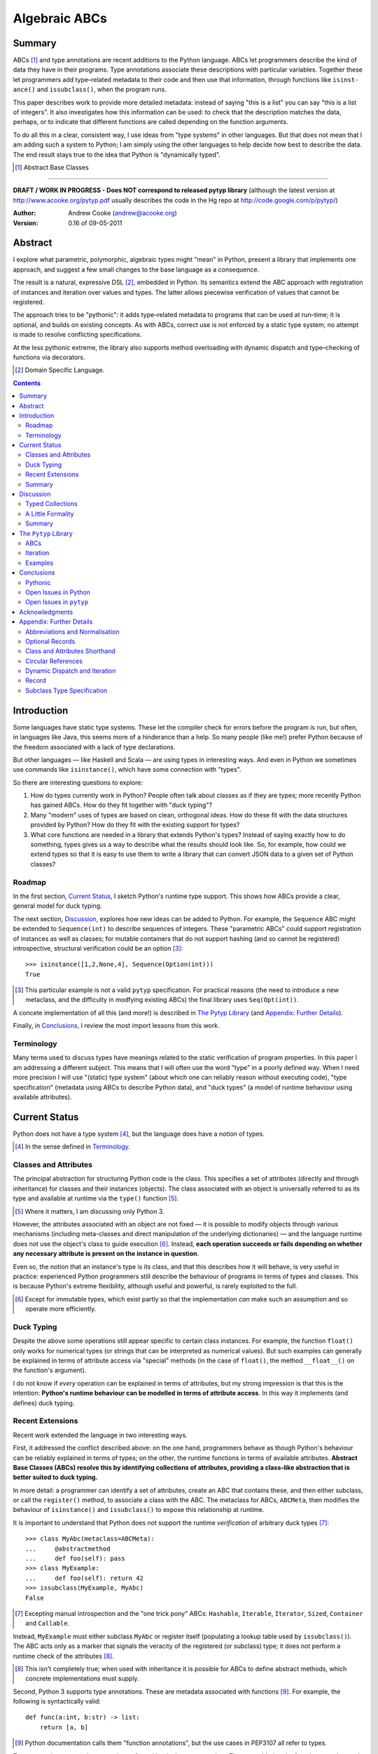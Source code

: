 
.. role:: raw-math(raw)
    :format: latex html

.. raw:: latex

  \renewcommand{\ttdefault}{txtt}
  \lstset{language=Python,
	  morekeywords=[1]{yield}
  }
  \lstloadlanguages{Python}
  \lstset{
    basicstyle=\small\ttfamily,
    keywordstyle=\bfseries,
    commentstyle=\ttfamily\itshape,
    stringstyle=\slshape,
  }
  \lstset{showstringspaces=false}
  \lstset{columns=fixed,
       basewidth={0.5em,0.4em},
       xleftmargin=-1.5em}
  \inputencoding{utf8}

Algebraic ABCs
==============

Summary
-------

ABCs [#]_ and type annotations are recent additions to the Python language.
ABCs let programmers describe the kind of data they have in their programs.
Type annotations associate these descriptions with particular variables.
Together these let programmers add type–related metadata to their code and
then use that information, through functions like ``is­inst­ance()`` and
``is­sub­class()``, when the program runs.

This paper describes work to provide more detailed metadata: instead of saying
"this is a list" you can say "this is a list of integers".  It also
investigates how this information can be used: to check that the description
matches the data, perhaps, or to indicate that different functions are called
depending on the function arguments.

To do all this in a clear, consistent way, I use ideas from "type systems" in
other languages.  But that does not mean that I am adding such a system to
Python; I am simply using the other languages to help decide how best to
describe the data.  The end result stays true to the idea that Python is
"dynamically typed".

.. [#] Abstract Base Classes

-------

**DRAFT / WORK IN PROGRESS - Does NOT correspond to released pytyp library**
(although the latest version at http://www.acooke.org/pytyp.pdf usually
describes the code in the Hg repo at http://code.google.com/p/pytyp/)

:Author: Andrew Cooke (andrew@acooke.org)
:Version: 0.16 of 09-05-2011

Abstract
--------

I explore what parametric, polymorphic, algebraic types might "mean" in
Python, present a library that implements one approach, and suggest a few
small changes to the base language as a consequence.

The result is a natural, expressive DSL [#]_, embedded in Python.  Its
semantics extend the ABC approach with registration of instances and iteration
over values and types.  The latter allows piecewise verification of values
that cannot be registered.

The approach tries to be "pythonic": it adds type–related metadata to programs
that can be used at run–time; it is optional, and builds on existing concepts.
As with ABCs, correct use is not enforced by a static type system; no attempt
is made to resolve conflicting specifications.

At the less pythonic extreme, the library also supports method overloading
with dynamic dispatch and type–checking of functions via decorators.

.. [#] Domain Specific Language.

.. contents::
   :depth: 2

Introduction
------------

Some languages have static type systems.  These let the compiler check for
errors before the program is run, but often, in languages like Java, this
seems more of a hinderance than a help.  So many people (like me!) prefer
Python because of the freedom associated with a lack of type declarations.

But other languages — like Haskell and Scala — are using types in interesting
ways.  And even in Python we sometimes use commands like ``isinstance()``,
which have some connection with "types".

So there are interesting questions to explore:

#. How do types currently work in Python?  People often talk about classes as
   if they are types; more recently Python has gained ABCs.  How do they fit
   together with "duck typing"?

#. Many "modern" uses of types are based on clean, orthogonal ideas.  How do
   these fit with the data structures provided by Python?  How do they fit
   with the existing support for types?

#. What core functions are needed in a library that extends Python's types?
   Instead of saying exactly how to do something, types gives us a way to
   describe what the results should look like.  So, for example, how could we
   extend types so that it is easy to use them to write a library that can
   convert JSON data to a given set of Python classes?

Roadmap
~~~~~~~

In the first section, `Current Status`_, I sketch Python's runtime type
support.  This shows how ABCs provide a clear, general model for duck typing.

The next section, `Discussion`_, explores how new ideas can be added to
Python.  For example, the ``Sequence`` ABC might be extended to
``Sequence(int)`` to describe sequences of integers.  These "parametric ABCs"
could support registration of instances as well as classes; for mutable
containers that do not support hashing (and so cannot be registered)
introspective, structural verification could be an option [#]_::

    >>> isinstance([1,2,None,4], Sequence(Option(int)))
    True

.. [#] This particular example is not a valid ``pytyp`` specification.  For
   practical reasons (the need to introduce a new metaclass, and the
   difficulty in modfying existing ABCs) the final library uses
   ``Seq(Opt(int))``.

A concete implementation of all this (and more!) is described in `The Pytyp
Library`_ (and `Appendix: Further Details`_).

Finally, in `Conclusions`_, I review the most import lessons from this work.

Terminology
~~~~~~~~~~~

Many terms used to discuss types have meanings related to the static
verification of program properties.  In this paper I am addressing a different
subject.  This means that I will often use the word "type" in a poorly defined
way.  When I need more precision I will use "(static) type system" (about
which one can reliably reason without executing code), "type specification"
(metadata using ABCs to describe Python data), and "duck types" (a model of
runtime behaviour using available attributes).

Current Status
--------------

Python does not have a type system [#]_, but the language does have a notion
of types.

.. [#] In the sense defined in `Terminology`_.

Classes and Attributes
~~~~~~~~~~~~~~~~~~~~~~

The principal abstraction for structuring Python code is the class.  This
specifies a set of attributes (directly and through inheritance) for classes
and their instances (objects).  The class associated with an object is
universally referred to as its type and available at runtime via the
``type()`` function [#]_.

.. [#] Where it matters, I am discussing only Python 3.

However, the attributes associated with an object are not fixed — it is
possible to modify objects through various mechanisms (including meta-classes
and direct manipulation of the underlying dictionaries) — and the language
runtime does not use the object's class to guide execution [#]_.  Instead,
**each operation succeeds or fails depending on whether any necessary
attribute is present on the instance in question**.

Even so, the notion that an instance's type is its class, and that this
describes how it will behave, is very useful in practice: experienced Python
programmers still describe the behaviour of programs in terms of types and
classes.  This is because Python's extreme flexibility, although useful and
powerful, is rarely exploited to the full.

.. [#] Except for immutable types, which exist partly so that the
   implementation *can* make such an assumption and so operate more
   efficiently.

Duck Typing
~~~~~~~~~~~

Despite the above some operations still appear specific to certain class
instances.  For example, the function ``float()`` only works for numerical
types (or strings that can be interpreted as numerical values).  But such
examples can generally be explained in terms of attribute access via "special"
methods (in the case of ``float()``, the method ``__float__()`` on the
function's argument).

I do not know if *every* operation can be explained in terms of attributes,
but my strong impression is that this is the intention: **Python's runtime
behaviour can be modelled in terms of attribute access**.  In this way it
implements (and defines) duck typing.

Recent Extensions
~~~~~~~~~~~~~~~~~

Recent work extended the language in two interesting ways.

First, it addressed the conflict described above: on the one hand, programmers
behave as though Python's behaviour can be reliably explained in terms of
types; on the other, the runtime functions in terms of available attributes.
**Abstract Base Classes (ABCs) resolve this by identifying collections of
attributes, providing a class–like abstraction that is better suited to duck
typing.**

In more detail: a programmer can identify a set of attributes, create an ABC
that contains these, and then either subclass, or call the ``register()``
method, to associate a class with the ABC.  The metaclass for ABCs,
``ABCMeta``, then modifies the behaviour of ``is­inst­ance()`` and
``is­sub­class()`` to expose this relationship at runtime.

It is important to understand that Python does not support the runtime
*verification* of arbitrary duck types [#]_::

  >>> class MyAbc(metaclass=ABCMeta):
  ...     @abstractmethod
  ...     def foo(self): pass
  >>> class MyExample:
  ...     def foo(self): return 42
  >>> issubclass(MyExample, MyAbc)
  False

.. [#] Excepting manual introspection and the "one trick pony" ABCs:
   ``Hashable``, ``Iterable``, ``Iterator``, ``Sized``, ``Container`` and
   ``Callable``.

Instead, ``MyExample`` must either subclass ``MyAbc`` or register itself
(populating a lookup table used by ``issubclass()``).  The ABC acts only as a
marker that signals the veracity of the registered (or subclass) type; it does
not perform a runtime check of the attributes [#]_.

.. [#] This isn't completely true; when used with inheritance it is possible
   for ABCs to define abstract methods, which concrete implementations must
   supply.

Second, Python 3 supports type annotations.  These are metadata associated
with functions [#]_.  For example, the following is syntactically valid::

  def func(a:int, b:str) -> list:
      return [a, b]

.. [#] Python documentation calls them "function annotations", but the use
   cases in PEP3107 all refer to types.

Type annotations are not interpreted or enforced by the language runtime.
They are added to the function metadata and exposed through Python's
``inspect`` package.

When used with ABCs, **type annotations associate variables with type–related
metadata.**

Summary 
~~~~~~~

A consistent, simple, global model of Python's runtime type system exists.  It
is called "duck typing" and, as described above, depends on the availability
of object attributes.

Recent work has started to build on this foundation by reifying collections of
attributes (ABCs) and allowing metdata (formatted in a manner traditionally
associated with types) to be specified on functions.  However, ABCs act only
as an unverified marker; runtime checks are restricted to a few special cases.
Nor are type annotations verified.

So **ABCs are type metadata;** ``isinstance()``, **via** ``ABCMeta``,
**associates type metadata with values; type annotations associate type
metadata with variables.** The rest of this paper builds on this.

Discussion
----------

Typed Collections
~~~~~~~~~~~~~~~~~

How can we define the type of a list of values?  Or a dictionary?

Answering these questions with tools from the previous section would start
with the appropriate container ABC.  This defines the attributes used to
access the data.  To define the contents we could then add type annotations::

  class IntSequence(Sequence):
      def __getitem__(index) -> int:
          return super().__getitem__(index)
      ...

This has some problems [#]_, but is, I hope, a fair extrapolation of Python's
current approach.

.. [#] It is verbose, particularly when all methods are defined; type
   annotations don't exist for generators
   http://mail.python.org/pipermail/python-3000/2006-May/002103.html; it is
   unclear how to backfit types to an existing API; type annotations are not
   "implemented"; it supports only homogenous sequences (as is normal with
   current type systems).
   
One problem is easy to fix.  We can define a simpler syntax: ``[int]`` or,
more formally, ``Seq(int)``.  I will call this a *type specification*.

This can be extended to inhomogenous collections: dictionaries would look like
``{'a':int, 'b':str}``; tuples like ``(int, str)``.  A unified syntax is
``Rec(a=int, b=str)`` or ``Rec(int, str)`` (where unnamed arguments have
implicit integer indices: 0,1,2...).

But we have a problem: the step from sequences to maps was more significant
than a simple change of syntax.  **When we try to translate** ``Rec()`` **back
into ABCs with type annotations we find that we need dependent types**.  The
type of the return value from ``__getitem__(key)`` depends on the argument,
``key``.

Nice syntax; shame about the semantics.

Semantics
.........

To improve the semantics we must consider how a type specification is
used.  For example, we might intend to enforce runtime checking of function
arguments, or to specify how data can be transcoded.

On reflection (and experimentation) I can find three broad uses for type
specifications: verification; identification; and expansion.

**Verification** of a value's type (against some declaration) is traditionally
performed by ``isinstance()`` and ``issubclass()``.  ABCs provide a mechanism
for extending these, but still need an implementation for typed collections.
We might examine the value structurally, comparing it against the type
specification piece by piece.  This approach is best suited to "data" types
(lists, tuples and dictionaries) which are used in a polymorphic manner.
Alternatively, we can use the existing registration and subclass mechanisms,
which are more suited to user–defined classes.

**Identification** of a collection's type, although superficially similar to
verfication, is a harder problem.  There is not always a single, well–defined
answer.  In some simpler cases we may have a set of candidate types, in which
case we can verify them in turn, in other cases the instance's class may
inherit from one or more ABCs.  But I don't see a good, "pythonic" solution to
the general problem.  So this paper does not extend ``type()`` to include
typed collections.

**Iteration** over a collection by type covers a variety of uses where we want
to process data in a manner informed by the associated types.  One example is
to automate mapping between ``dict`` and user–defined classes.  Another is the
structural type verification mentioned above.  Handling ambiguous sum types is
the most challenging point here.

Setting identification aside, we seem to have two possible semantics: one
based on registration and subclassing of ABCs; the other iteration (similar to
catamorphism or "folds").

A Little Formality
~~~~~~~~~~~~~~~~~~

I will now explore how type specifications are related to various concepts
from type theory.  The aim here is not to directly emulate other languages,
but to use common patterns to structure our approach.

Parametric Polymorphism
.......................

Since we started with data structures we have already addressed this:
``Seq(x)`` is polymorphic in ``x``, for example.  However, it is worth drawing
attention to an important point: **polymorphism occurs naturally in Python
data structures at the level of instances, not classes**.  This contrasts with
the current use of ABCs, which is at the class level.

So the idea that ``isinstance([1,2,3], Seq(int))`` evaluates as ``True``
implies a significant change to the language semantics: ``isinstance()``
depends on the *state* of an instance as well as its class.  The relationship
between ``isinst­ance()`` and ``issubclass()`` also shifts: the former cannot
be expressed in terms of the latter (alone).

Product Types
.............

The handling of maps above (``Rec(a=int, b=str)``) is close to the concept of
product types: a record with a fixed number of values (referenced by label or
index), each with a distinct type.

But there are some problems relating this to Python:

* The ``Mapping`` ABC does not include ``tuple`` or ``list``, although these
  can be used as products.

* The ``dict`` class (and ``list``, which can also function as a product) has
  a variable number of entries.  So ``Rec()`` should include a way to specify
  a type for "other" values.

* Class attributes can also look like products, but use ``__get­attr__()``
  rather than ``__get­item__()``.  This can be described with ``Atr()`` [#]_.
  To avoid the need to specify all attributes on a class, ``Atr()`` should be
  open to additional entries (unlike ``Rec()``, which is closed unless a
  default type is specified).

.. [#] ``Atr()`` has an advantage over ``Rec()``: it does not require
   dependent types when reduced to ABCs with type annotations because each
   attribute would be described separately and so could have its own type.

So Python appears to have two product types [#]_; one associated with
``__getitem__()``, ``Rec()``; and one with ``__getattr__()``, ``Atr()``.
Neither is closely associated with an existing ABC.

.. [#] In comparison, Javascript's approach to attributes would require only a
   single type.

Sum Types
.........

Although no Python feature maps directly to sum types — a value drawn from a
set of types — there are various related ideas:

* Using ``None`` to indicate a missing value.

* The use of conditional code that either tests types (eg. ``if
  isinstance()``) or returns multiple types from a single function.

* Subclassing and method dispatch.

This suggests a relationship between sum types, conditionals and dispatch;
something that will become clearer in ``pytyp``'s support for dynamic
dispatch.

Because we are describing a metadata schema (and not a type system) we will
not "know" the current type for a value associated with a sum.  Iteration must
attempt each possible type in turn, until one succeeds.  With nested types
this becomes a depth–first search over value / type combinations that
backtracks on failures related to type errors.

I will use notation ``Alt(a=int, b=str)`` to describe sum types below.  The
optional labels might be used for dispatch by type, with a case–like syntax,
for example.

Types as Sets
.............

Types can be considered as [predicates that define] sets of values.  This
suggests two more type specifications: ``And()``, which defines a type as the
intersection of its arguments (so ``And(My­Class, Seq(int))`` would be the
instances of ``MyClass`` that are also integer sequences); and ``Or()`` which
is the union.  Other set operations are possible, but don't appear to be very
useful in practice [#]_.

.. [#] An argument could be made for ``Not()``, particularly when using
   dynamic dispatch.

``Or()`` is similar to ``Alt()`` [#]_; the difference is the ability to name
alternatives, which means that ``Alt()`` is not associative, while ``Or()``
is.

.. [#] ``And()`` and ``Or()`` parallel the product and sum types in structural
   verification and so share common ancestors in ``pytyp``.

``And()`` is similar to multiple inheritance.  Creating a new type
specification using a combinator rather than inheritance simplifies the
implementation and feels more natural (to me).

Summary
~~~~~~~

This section introduced a syntax that can describe polymorphic, algebraic data
types (roughly translated into Python's runtime context) within Python code,
largely at the instance level::

    Seq(a)       # Sequences of type a
    
    # products
    Rec(a,b,...) # Type a x b x ... via __getitem__ or []
    Atr(a,b,...) # Type a x b x ... via __getattr__ or .
    
    # sums
    Alt(a,b,...) # Type a + b + ...
    Opt(a)       # Alias of Alt(value=a,none=type(None))

    # sets
    And(a,b,...) # Type a n b n ... (intersection)
    Or(a,b,...)  # Type a u b u ... (union)

In addition, because the specifications above are built using classes, we need
a syntax to distinguish classes used as types [#]_ and another to allow
dispatch by type (see `Dynamic Dispatch and Iteration`_ below)::

    Cls(c)       # Instances of c
    Sub(c)       # Subclasses of c

.. [#] In ``pytyp`` this use of ``Cls()`` is optional in most cases; bare
   classes in type specifications will be automatically coerced to
   ``Cls(...)``.

Relating the semantics for these type specifications to existing language
features is more difficult.  In particular, **adding type annotations to ABCs
faces significant problems**.  First, it is incomplete: attributes, generators
and named tuples do not support annotations.  Second, dependent types would be
needed to handle ``dict``.  Third, it is verbose, particularly when using
standard container classes which must be subclassed for every distinct use,
but also because it ignores correlations between the types of different
attributes.

Registration with ABCs (or subclassing) is more promising, but cannot handle
all cases, even if extended to include instances; a general solution will
also require a structural (piecewise inspection) approach.

The ``Pytyp`` Library
---------------------

The previous section explored a variety of ideas.  Now I will describe an
implementation: the ``pytyp`` library.

ABCs
~~~~

``Pytyp`` provides "parametric ABCs".  So, for example, ``Seq(int)`` is a call
to the type sequence constructor ``Seq`` that returns an ABC representing
sequences of integers.  The value of ``Seq(int)`` is a dynamically generated
ABC, cached in ``Seq`` so that subsequent calls with the same type argument
receive the same instance.

Like ABCs that already exist in Python, you can subclass ``Seq(int)``, or
register a class.  In addition, you can also register hashable instances.

Construction and Inheritance
............................

``Cls(X)`` is the type specification for class ``X``.  Although a type
specification can be given in terms of Python classes (eg. ``Seq(int)``)
``Cls()`` is used to remove any ambiguity.  This is necessary because type
specifications are themselves classes (consider the difference between
``Seq(int)`` and ``Cls(Seq(int))``: the former represents a sequence; the
latter represents the class ``Seq(int)`` — a type specification that refers to
a type specification).

Unfortunately, embedding type specifications within the language leads to a
problem [#]_: if the subclass relation is transitive then we cannot reliably
test for the types of type specifications.  Consider the following:

#. ``issubclass(Cls(X), Cls)``
#. ``issubclass(X, Cls(X))``
#. ``issubclass(X, Cls)``

.. [#] This can be seen as a consequence of excluding a conceptual layer
   between classes and instances with a corresponding ``istypespec()``.  The
   approach used here allows easier integration with existing code.

[1] is true because we sometimes need to group parameterised types by "family"
(eg. we need to be able to test whether a sequence of some type is a sequence,
rather than a record).

[2] is true from the meaning of this particular type specification and the
usual relationship between ``isinstance()`` and ``issubclass()`` (eg. both
``isinstance(42, Cls(int))`` and ``issubclass(int, Cls(int))`` are true).

[3] would be true if ``issubclass()`` were transitive.  This is traditionally
the case for any value of ``X``, including ``object`` itself.  But [3] will
cause problems when client code is checking the type of a specification to
dispatch some operation (since everything, apparently, can be a subclass of
``Cls``, how can we detect those type sequences that specify classes?).

In other words, there is a conflict between "is ``X`` a type within the type
specification ``Y``?" and "is ``X`` a type specification of type ``Y``?"

To address this the library has the following structure:

* **Type Specification Constructors** (eg. ``Cls``, ``Seq``) are ordinary
  classes whose ``__new__`` methods act as factories for type specifications.

* **Type Specifications** (eg. ``Cls(X)``, ``Seq()``) are [#]_ dynamically
  created classes, cached in the type constructor by type arguments, that have
  a ``TSMeta`` metaclass.

* **Type Specification Metaclass** (``TSMeta``) is a subclass of ``ABCMeta``
  that extends registration to include instances, adds iteration and
  structural verification, etc.

This isolates the "magic" used to implement [2] (the logic in ``ABCMeta`` and
``TSMeta`` that ``is­instance`` and ``is­sub­class`` delegate to, and which is
extended to make parametric polymorphism possible).

In summary: ``issubclass(X, Cls)`` asks if ``X`` is a subclass of the ``Cls``
constructor; ``issubclass(X, Cls())`` asks if ``X`` is described by the
specification ``Cls()`` [#]_.  The first is resolved using normal Python
subclassing; the second includes modified logic from ``ABCMeta`` and
``TSMeta``.  Since only the latter includes the support for parametric
polymorphism we lose the unwanted transitivity.

.. [#] More exactly, "return".
.. [#] An instance of any class — ``Cls()`` is equivalent to ``Cls(object)`` —
   so the result is ``True``.

This solution does not address the case where a type specification is
subclassed, but those will be proper subclasses that are unlikely to be
confusing during dispatch by type.
   
Class Hierarchy
...............

``Pytyp`` supports all the type specifications discussed earlier.  This is the
full class hierarchy (subclassed or registered to right; ``Se­quence``,
``Container`` and ``Mapping`` are all existing Python ABCs)::

  Product
  +- Sequence
  |  `- Seq -- Seq(*) +- Seq(X)  # Sequences (like [])
  |                   +- X in Sequence.__subclasses__
  |                   `- tuple
  +- Container
  |  `-Rec -- Rec() +- Rec(X)    # Records (like {})
  |                 +- X in Mapping.__subclasses__
  |                 `- tuple
  +- Atr -- Atr(X)               # Attributes (like A.b)
  `- And -- And(X)               # Intersection
                           
  Sum                      
  +- Alt -- Alt(X)               # Alternatives
  |  `- Opt -- Opt(X)            # Optional (or None)
  `- Or -- Or(X)                 # Union

  Cls -- Cls(*) -- Cls(X)        # Instance
  Sub -- Sub(*) -- Sub(X)        # Subclass

None of the ABCs have abstract or mixin methods.  ``Foo(*)`` implies a default
``object`` argument (eg. ``Seq()`` is equivalent to ``Seq(object)``).

Several additional classes modify behaviour.  Classes with ``NoNormalize`` as
an *immediate* superclass are considered to be type specifications during
normalization (other classes will be wrapped by ``Cls()``).  ``NoStructural``
identifies classes that inherit from type specifications and so do not need
structural verification.  Subclasses of ``Atomic`` are displayed without the
``Cls()`` wrapper.

Instance Registration
.....................

``TSMeta`` extends ``__instancecheck__`` (called by ``is­instance()``) to
delegate to ``__instancehook__`` on the class, if present.  This parallels the
use of ``__subclasshook__`` within ``__subclasscheck__`` (the standard ABC
type extension mechanism).

Type specifications extend ABCs with an additional registry, used for
instances.  This is populated by ``register_instance()`` and checked within
``__instancehook__``.

Structural Type Verification
............................

Neither inheritance nor registration will help verify a list of integers,
``[1,2,3]``: subclassing is not useful (``list`` already exists, and anyway we
need this to work at the instance level) and registration fails (the value
cannot be hashed).

In cases like this we must fall back to structural verification: each entry is
checked in turn (the mechanism is described in the next section,
`Iteration`_).  This is inefficient, of course, so the programmer must
consider whether it is appropriate.  The alternative is a custom subclass::

    >>> class IntList(list, Seq(int)): pass
    >>> isinstance(IntList(), Seq(float))
    False

Iteration
~~~~~~~~~

Iteration allows the type specification to guide processing of data.  Each
type specification implements ``_for_each(data, call­back)`` and
``_backtrack(data, call­back)``.  These both pass ``callback`` the current
type specification and a generator that supplies ``(value, spec, name)`` for
each sub–comp­onent of the data.

So, for example, the call ``Seq(int)._for_each([1, 2, 3], callback)`` will
provide ``callback`` with a generator that contains each list entry, in order,
with a ``spec`` of ``int``.  In this case ``name`` will be None, but for
``Rec()``, say, it will name the record.

The callback can recursively call ``_for_each()`` or ``_back­track()`` on
any sub–specifications, allowing the entire data structure to be processed.

Since the behaviour of the callback will usually depend on the type
(otherwise, use Python's more efficient, built–in iteration mechanisms)
``callback`` is an ideal candidate for dyamic dispatch.  See `Appendix:
Further Details`_ for a detailed use case.

The difference between the two routines is how they handle sum types (which
have multiple possible types for a single value).

For Each
........

``_for_each()`` passes ``callback`` each combination of type and value.  For
product types ``callback`` receives each value once, with a type; for sum
types it receives each value multiple times, with a different type each time.

The callback must then handle the two cases appropriately.  For example,
the following code would implement structural type verification::

    def callback(current, vsn):
        if isinstance(current, Product):
	    for (value, spec, name) in vsn:
		if not isinstance(value, spec):
		    return False
	    return True
	else if isinstance(current, Sum):
	    for (value, spec, name) in vsn:
		if isinstance(value, spec):
		    return True
	    return False

I have omitted many details, including the way that this would be called by
``isinstance()``, but you can see how each case is handled separately.

Backtrack
.........

In many cases, iteration over sum types means trying each type in turn until
one works.  For nested sum types this gives a depth first search of the
possibilities.  The ``_backtrack()`` routine makes this explicit: failure is
indicated by raising an exception; the exception is caught and the next
alternative tried.

So with ``_backtrack()``, ``callback()`` receives only a single type for each
value in a sum (other types are tried on alternative calls, if an exception is
raised).  The code for structural type verification becomes::

    def callback(current, vsn):
	for (value, spec, name) in vsn:
	    if not isinstance(value, spec): 
                raise TypeError
	return True

This is simpler than the previous approach because the logic for handling sum
types is moved to ``_backtrack()`` itself (implemented as methods on the
``Sum`` and ``Product`` superclasses).

Examples
~~~~~~~~

The following examples build on the support for types described above to
provide useful functionality.

Type Verification
.................

The ``checked`` decorator verifies parameters and return values against the
specification in the type annotation::

  >>> @checked
  ... def int_list_len(s:[int]) -> int:
  ...     return len(s)
  >>> int_list_len([1,2,3])
  3
  >>> int_list_len('abc')
  Traceback (most recent call last):
    ...
  TypeError: Type Seq(int) inconsistent with 'abc'.

JSON Decoding
.............

Here JSON data, expressed using generic data–structures, are decoded into
Python classes.  Type specifications — in the call to ``make_loads()`` and via
an annotation on the ``Container()`` constructor — are used to guide the
decoding (implemented through nested iteration, as outlined earlier)::

  >>> class Example():
  ...     def __init__(self, foo):
  ...         self.foo = foo
  ...     def __repr__(self):
  ...         return '<Example({0})>'.format(self.foo)
  >>> class Container():
  ...     def __init__(self, *examples:[Example]):
  ...         self.examples = examples
  ...     def __repr__(self):
  ...         return '<Container({0})>'.format(
  ...             ','.join(map(repr, self.examples)))
  >>> loads = make_loads(Container)
  >>> loads('{"examples": '
  ...         '[{"foo":"abc"}, {"foo":"xyz"}]}')
  <Container(<Example(abc)>,<Example(xyz)>)>

Conclusions
-----------

I have shown how type specifications — metadata using parameterised ABCs to
describe Python data at the class and instance level — can be expressed within
Python [#]_.  I have also provided an implementation with three operations:
registration / subclassing; structural type verification; iteration.

.. [#] Implemented as an embedded, domain–specific language (EDSL).

Registration / subclassing and structural verification are complementary.  The
former allows classes and instances to be registered with, or inherit from,
type specifications.  This gives efficient verification of types.  The latter
is less efficient, but extends verification to mutable containers that cannot
be registered.  If performance is critical users can subclass and extend
existing collections to make more efficient, registered classes.

``Pytyp`` uses type verification to provide function decorators that verifies
arguments and provide dynamic dispatch (similar to multimethods).

Iteration is a general mechanism that recursively explores a value and the
associated type specification.  Type specifications are not part of a
static type system so the concrete type of a value identified with a sum
(ie. ambiguous or alternative) type is unknown; iteration must therefore
support backtracking over the different possible combinations.  This can be
left to the client, or supported within the type library.

``Pytyp`` uses iteration to provide structural verification of types and the
guided conversion of JSON data to Python classes.

Pythonic
~~~~~~~~

The final decision on whether code is "pythonic" can only come from the
community.  And I suspect that they will not, in general, be supportive of the
idea of "adding types" to Python.

However, the work described here does not implement, or advocate, a static
type system.  Instead, it builds on ideas already present in the language
(ABCs, type annotations, ``is­instance()``) to add optional features that
respect the language semantics.  For example, ``Rec(int, str)`` can describe a
``dict`` with keys ``1`` and ``2``, a tuple, a even a list of length 2; no
structure is imposed on the user beyond the attribute–based protocol
(``__getitem__()`` in this case) that already exists in the language.

Open Issues in Python
~~~~~~~~~~~~~~~~~~~~~

Type specifications describe parts of the Python language in a semi–formal
way.  So they highlight inconsistencies.  That specifications are possible at
all implies that Python is already a regularly structured language, but some
irregularities have surfaced and I will describe them below.  They are ordered
by "concreteness".

Type Annotations
................

When developing ``pytyp`` my initial intention was for type specifications to
be syntactic sugar that add type annotations to ABCs.  This would make the
type parameters "readable" to other code.  Instead, the current implementation
stores the parameters in dynamically generated ABCs.

So type annotations are less central to this work than I expected.  This is
largely because **generators — which are particularly important for
collections — do not allow for type annotations**.  This makes it difficult to
extend ABCs with annotations in a consistent way.

The significance of the need for dependent types, when describing ``Rec()``
with ABCs and type annotations, is debatable.  While type specifications are
expressed in the language this may not be a serious problem (dependent types
can be implemented as Python functions), but it might constrain future options
to improve efficiency.

Named Tuples, ABC Granularity
.............................

Named tuples are interesting because they so closely correspond to product
types.  Yet they are "bolted on" to the language and do not support type
annotations.  They also, confusingly, relate a ``Rec()`` over integer keys to
``Atr()``; more useful would be a relationship using the same names (ie. as
between an object and the underlying ``__dict__``; ``pytyp`` provides
``record()`` for this).

A related issue is seen in the granularity of existing ABCs: **there is no
abstraction between** ``Container`` **and** ``Mapping`` / ``Se­quence``
**for** ``__getitem__()`` **and** ``__set­item__()``.  This muddies the
connection between existing ABCs and product types.

Mutability
..........

The idea of mutability in Python becomes more nuanced with the possibility of
collections that have fixed types.

Mutability of an *individual* value in a collection is not addressed by the
schema described here.  In practice, Python's ``tuple`` type is immutable and
can be used for both ``Seq()`` and ``Rec()`` (integer labels), while
``namedtuple`` also supports ``Atr()``.

Mutability of the *type* or *number* of values in a container has more impact
on type specifications.  User defined classes can support mutable values,
while keeping fixed types, by verifying the types of inputs.  ``Pytyp``
provides the ``checked`` decorator to enforce type annotations.  Curiously,
**Python does not have a mutable collection of fixed size**.  ``Pytyp`` adds
``record``, similar to ``namedtuple``, to support this.

Registration of instances by ``TSMeta`` uses the Python hash.  Strictly, only
the number and type of the contents (and not the values themselves) should be
used.  But requiring a separate hash for types is over–ambitious.

More generally, functional programming suggests that accurately tracking
mutability is important, but the runtime information for mutable types in
Python is muddled: ``Sequence`` and ``MutableSequence`` are distinguished by
the *addition* of ``__set­item__()``; the behaviour of mutable structures in
Python depends on the *absence* of ``__hash__()`` and ``__eq__()``.  The
``pytyp`` library emphasises the latter; ``Seq`` is an ugly amalgam of the two
ABCs that switches to structural verification when registration is impossible
(ie. for unhashable instances).

AttributeError is TypeError
...........................

In the context of duck typing, ``AtrributeError`` **should be a subclass of**
``TypeError``.  Or vice–versa?

Open Issues in ``pytyp``
~~~~~~~~~~~~~~~~~~~~~~~~

Efficicency
...........

The issues above also apply to, or affect, ``pytyp``.  In addition, as with
any pure–Python solution, there is a question of efficiency.  For the
occasional type check when debugging this is not an issue, but some of the
features described are unsuitable for use across a Python application
(eg. ubiquitous verification of type annotations).

How could performance be improved if some functionality was moved to the
language run–time?  What would minimal support require?  Perhaps caching would
be simplified by allowing arbitrary tags on (all) values?  Is there a need for
an intermediate conceptual level, between instances and types, that is somehow
related to state?  Are there useful parallels between type verification and
the "unexpected path" handling of a JIT compiler?

Not a Type System
.................

``Pytyp`` **is not a type system; it does not support static reasoning about
program correctness.** It is *only* a library for expressing and interpreting
metadata at run–time.  This fits within the Python ethos, but means, for
example, that inconsistencies and errors are not flagged to the user, nor is
the current type known for a value that has several alternatives (sum types).
The last point implies that **type–guided iteration over data requires
backtracking when inconsistencies are found.**

One way to move ``pytyp`` closer to a type system would be to add type
inference.  This could be a function, called at runtime, that uses type
annotations to connect different type specifications together.  For example,
it could answer questions like "if I call function X with types Y and Z, what
will the type of the result be?"  The additional information Y and Z may help
constrain the type or the result (resolving sum types, for example).

Negative Cache
..............

``ABCMeta`` contains both a register and a negative cache for classes (the
cache contains classes that are know to not be subclasses).  ``TSMeta`` is a
minimal extension of that code, which adds a register for instances, but does
not include a corresponding cache.  It is possible that a more careful
implementation would be more efficienct.

Inheritance, Types as Sets
..........................

**No attempt is made to resolve multiple inheritance of type specifications.**
``And()`` will merge the structural verification, so inheriting from
``And(X,Y)`` is preferable to subclassing both ``X`` and ``Y`` separately
[#]_.

It has already been noted (in `Types as Sets`_) that ``Or()`` is very close in
meaning to ``Alt()``.  Since ``And()`` is similar to inheritance it may be
better to drop both.  This would simplify the library, but make it harder to
use: the DSL approach to describing data is compact and readable; requiring
the user to define new classes instead of writing ``And()`` makes it much more
intrusive.

.. [#] The same logic might be implemented in the ``TSMeta`` metaclass.

Acknowledgments
---------------

Thanks to Matthew Willson for useful comments.

Appendix: Further Details
-------------------------

Abbreviations and Normalisation
~~~~~~~~~~~~~~~~~~~~~~~~~~~~~~~

``Pytyp`` supports the "abbreviated" syntax described above, but the
``normalize()`` function may be necessary when used in contexts that require a
subclass of ``type``::

    >>> isinstance([1,2,3], normalize([int]))
    True
    >>> normalize([int, str])
    Rec(int,str)

Optional Records
~~~~~~~~~~~~~~~~

Optional records can be specified with a leading double under­score [#]_,
which can be useful mapping between ``dict`` and function parameters (default
values make certain names optional)::

    >>> isinstance({'a':1}, Rec(a=int, __b=str))
    True
    >>> isinstance({'a':1, 'b':'two'}, 
    ...            Rec(a=int, __b=str))
    True

Similarly, a double underscore with no following name indicates a default type
for additional values:

    >>> isinstance({'num':42, 'a':'foo', 'b':'bar'},
    ...            Rec(num=int, __=str))
    True

.. [#] It is hard to find something that is readable, an acceptable parameter
   name, and unlikely to clash with existing code.

To avoid syntax–related restrictions, ``Rec()`` can take a ``dict`` as a
direct argument, via the ``_dict`` parameter.  ``Rec.­Opt­Key()`` can then
mark optional records::

    >>> isinstance({1:1}, 
    ...            Rec(_dict={1:int, Rec.OptKey('b'):str}))
    True

Class and Attributes Shorthand
~~~~~~~~~~~~~~~~~~~~~~~~~~~~~~

The ``Cls()`` constructor provides a shorthand for specifications that include
a class and attributes::

    >>> class Foo:
    ...     def __init__(self, x):
    ...         self.x = x
    >>> isinstance(Foo(1), Cls(Foo, x=int))
    True
    >>> isinstance(Foo('one'), Cls(Foo, x=int))
    False
    >>> Cls(Foo, x=int)
    And(Cls(Foo),Atr(x=int))

Circular References
~~~~~~~~~~~~~~~~~~~

These are defined using ``Delayed()`` which allows references to a type before
it is known::

    >>> d = Delayed()
    >>> d.set(Alt(int, d, str))
    >>> d
    Delayed(Alt(int,...,str))

``isinstance()`` will raise a ``RecursiveType`` exception on recursive
verification of a recursive type (typically this is handled by backtracking in
``Alt()``).

Dynamic Dispatch and Iteration
~~~~~~~~~~~~~~~~~~~~~~~~~~~~~~

While developing ``pytyp`` I made various experiments with type dispatch.  The
most readable had the following form::

    >>> sexpr = Delayed()
    >>> sexpr.set(Alt(Seq(sexpr), ANY))
    
    >>> class Count:
    ...
    ...     def count(self, vsn):
    ...         (value, spec, _) = vsn
    ...         try:
    ...             return spec._for_each(value, self)
    ...         except TypeError:
    ...             return 1
    ...
    ...     @overload
    ...     def __call__(self, spec, vsn):
    ...         return sum(map(self.count, vsn))
    ...
    ...     @__call__.intercept
    ...     def __call__(self, spec:Sub(Sum), vsn):
    ...         for entry in vsn:
    ...             try:
    ...                 return self.count(entry)
    ...             except TypeError:
    ...                 pass

    >>> sexpr._for_each([1,2,[3,[4,5],6,[7]]], Count())
    7

The ``__call__`` method is marked with the ``overload`` decorator and provides
the default case.  Alternative cases, with the same arguments, but different
type annotations, can then "intercept" the call to that method, to provide
results specific to the restricted argument types.

A better solution for this particular example, however, would use the
backtracking support that ``pytyp`` already provides::

    >>> def count(_, vsn):
    ...     try:
    ...         return sum(s._backtrack(v, count) 
    ...                    for (v, s, _) in vsn)
    ...     except AttributeError:
    ...         return 1
    >>> sexpr._backtrack([1,2,[3,[4,5],6,[7]]], count)
    7

Record
~~~~~~

In a similar manner to ``namedtuple()``, the function ``record()`` constructs
classes that implement both ``Rec()`` and ``Atr()``, providing unified access
to named values::

    >>> Simple = record('Simple', 'a,b,c=3')
    >>> simple = Simple(1,'two')
    >>> simple.b
    'two'
    >>> simple['c']
    3

    >>> Typed = record('Simple', 'a:int,b:str', mutable=True)
    >>> typed = Typed(1, 'one')
    >>> typed.a = 2
    >>> typed['a']
    2
    >>> typed.b = 3
    Traceback (most recent call last):
      ...
    TypeError: Type str inconsistent with 3.

Subclass Type Specification
~~~~~~~~~~~~~~~~~~~~~~~~~~~
